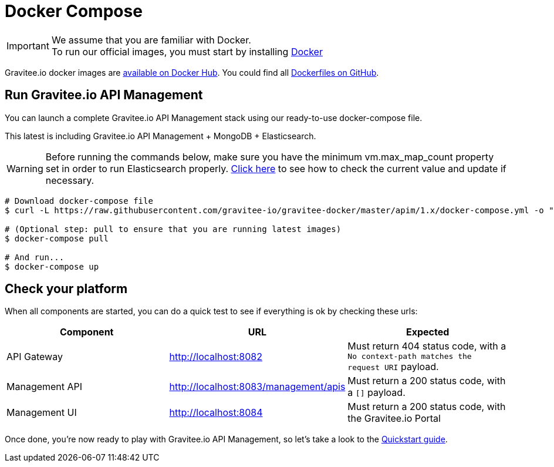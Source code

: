 = Docker Compose
:page-toc: false
:page-sidebar: apim_1_x_sidebar
:page-permalink: apim/1.x/apim_installguide_docker_compose.html
:page-folder: apim/installation-guide/docker
:page-layout: apim
:docker-image-src: https://raw.githubusercontent.com/gravitee-io/gravitee-docker/master/images
:github-repo: https://github.com/gravitee-io/gravitee-docker
:docker-hub: https://hub.docker.com/r/graviteeio

IMPORTANT: We assume that you are familiar with Docker. +
To run our official images, you must start by installing https://docs.docker.com/installation/[Docker]

Gravitee.io docker images are https://hub.docker.com/u/graviteeio/[available on Docker Hub].
You could find all https://github.com/gravitee-io/gravitee-docker/[Dockerfiles on GitHub].

== Run Gravitee.io API Management

You can launch a complete Gravitee.io API Management stack using our ready-to-use docker-compose file.

This latest is including Gravitee.io API Management + MongoDB + Elasticsearch.

WARNING: Before running the commands below, make sure you have the minimum vm.max_map_count property set in order to run Elasticsearch properly. https://www.elastic.co/guide/en/elasticsearch/reference/current/vm-max-map-count.html[Click here] to see how to check the current value and update if necessary.

[source, shell]
....
# Download docker-compose file
$ curl -L https://raw.githubusercontent.com/gravitee-io/gravitee-docker/master/apim/1.x/docker-compose.yml -o "docker-compose.yml"

# (Optional step: pull to ensure that you are running latest images)
$ docker-compose pull

# And run...
$ docker-compose up
....

== Check your platform

When all components are started, you can do a quick test to see if everything is ok by checking these urls:

|===
|Component |URL| Expected

|API Gateway
|http://localhost:8082
|Must return 404 status code, with a `No context-path matches the request URI` payload.

|Management API
|http://localhost:8083/management/apis
|Must return a 200 status code, with a `[]` payload.

|Management UI
|http://localhost:8084
|Must return a 200 status code, with the Gravitee.io Portal

|===

Once done, you're now ready to play with Gravitee.io API Management, so let's take a look to the link:/apim/1.x/apim_quickstart_publish.html[Quickstart guide].
